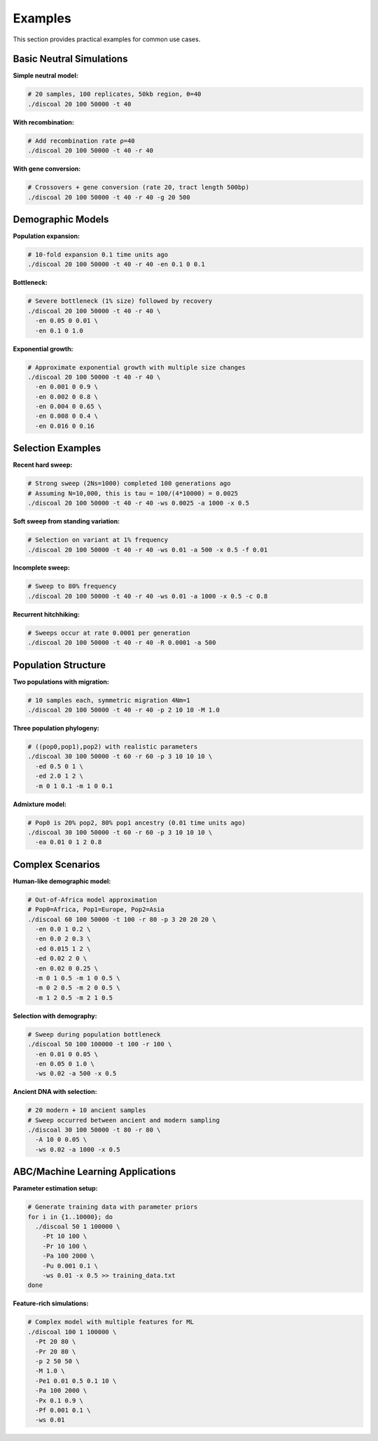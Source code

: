 Examples
========

This section provides practical examples for common use cases.

Basic Neutral Simulations
-------------------------

**Simple neutral model:**

.. code-block:: bash

   # 20 samples, 100 replicates, 50kb region, θ=40
   ./discoal 20 100 50000 -t 40

**With recombination:**

.. code-block:: bash

   # Add recombination rate ρ=40
   ./discoal 20 100 50000 -t 40 -r 40

**With gene conversion:**

.. code-block:: bash

   # Crossovers + gene conversion (rate 20, tract length 500bp)
   ./discoal 20 100 50000 -t 40 -r 40 -g 20 500

Demographic Models
------------------

**Population expansion:**

.. code-block:: bash

   # 10-fold expansion 0.1 time units ago
   ./discoal 20 100 50000 -t 40 -r 40 -en 0.1 0 0.1

**Bottleneck:**

.. code-block:: bash

   # Severe bottleneck (1% size) followed by recovery
   ./discoal 20 100 50000 -t 40 -r 40 \
     -en 0.05 0 0.01 \
     -en 0.1 0 1.0

**Exponential growth:**

.. code-block:: bash

   # Approximate exponential growth with multiple size changes
   ./discoal 20 100 50000 -t 40 -r 40 \
     -en 0.001 0 0.9 \
     -en 0.002 0 0.8 \
     -en 0.004 0 0.65 \
     -en 0.008 0 0.4 \
     -en 0.016 0 0.16

Selection Examples
------------------

**Recent hard sweep:**

.. code-block:: bash

   # Strong sweep (2Ns=1000) completed 100 generations ago
   # Assuming N=10,000, this is tau = 100/(4*10000) = 0.0025
   ./discoal 20 100 50000 -t 40 -r 40 -ws 0.0025 -a 1000 -x 0.5

**Soft sweep from standing variation:**

.. code-block:: bash

   # Selection on variant at 1% frequency
   ./discoal 20 100 50000 -t 40 -r 40 -ws 0.01 -a 500 -x 0.5 -f 0.01

**Incomplete sweep:**

.. code-block:: bash

   # Sweep to 80% frequency
   ./discoal 20 100 50000 -t 40 -r 40 -ws 0.01 -a 1000 -x 0.5 -c 0.8

**Recurrent hitchhiking:**

.. code-block:: bash

   # Sweeps occur at rate 0.0001 per generation
   ./discoal 20 100 50000 -t 40 -r 40 -R 0.0001 -a 500

Population Structure
--------------------

**Two populations with migration:**

.. code-block:: bash

   # 10 samples each, symmetric migration 4Nm=1
   ./discoal 20 100 50000 -t 40 -r 40 -p 2 10 10 -M 1.0

**Three population phylogeny:**

.. code-block:: bash

   # ((pop0,pop1),pop2) with realistic parameters
   ./discoal 30 100 50000 -t 60 -r 60 -p 3 10 10 10 \
     -ed 0.5 0 1 \
     -ed 2.0 1 2 \
     -m 0 1 0.1 -m 1 0 0.1

**Admixture model:**

.. code-block:: bash

   # Pop0 is 20% pop2, 80% pop1 ancestry (0.01 time units ago)
   ./discoal 30 100 50000 -t 60 -r 60 -p 3 10 10 10 \
     -ea 0.01 0 1 2 0.8

Complex Scenarios
-----------------

**Human-like demographic model:**

.. code-block:: bash

   # Out-of-Africa model approximation
   # Pop0=Africa, Pop1=Europe, Pop2=Asia
   ./discoal 60 100 50000 -t 100 -r 80 -p 3 20 20 20 \
     -en 0.0 1 0.2 \
     -en 0.0 2 0.3 \
     -ed 0.015 1 2 \
     -ed 0.02 2 0 \
     -en 0.02 0 0.25 \
     -m 0 1 0.5 -m 1 0 0.5 \
     -m 0 2 0.5 -m 2 0 0.5 \
     -m 1 2 0.5 -m 2 1 0.5

**Selection with demography:**

.. code-block:: bash

   # Sweep during population bottleneck
   ./discoal 50 100 100000 -t 100 -r 100 \
     -en 0.01 0 0.05 \
     -en 0.05 0 1.0 \
     -ws 0.02 -a 500 -x 0.5

**Ancient DNA with selection:**

.. code-block:: bash

   # 20 modern + 10 ancient samples
   # Sweep occurred between ancient and modern sampling
   ./discoal 30 100 50000 -t 80 -r 80 \
     -A 10 0 0.05 \
     -ws 0.02 -a 1000 -x 0.5

ABC/Machine Learning Applications
----------------------------------

**Parameter estimation setup:**

.. code-block:: bash

   # Generate training data with parameter priors
   for i in {1..10000}; do
     ./discoal 50 1 100000 \
       -Pt 10 100 \
       -Pr 10 100 \
       -Pa 100 2000 \
       -Pu 0.001 0.1 \
       -ws 0.01 -x 0.5 >> training_data.txt
   done

**Feature-rich simulations:**

.. code-block:: bash

   # Complex model with multiple features for ML
   ./discoal 100 1 100000 \
     -Pt 20 80 \
     -Pr 20 80 \
     -p 2 50 50 \
     -M 1.0 \
     -Pe1 0.01 0.5 0.1 10 \
     -Pa 100 2000 \
     -Px 0.1 0.9 \
     -Pf 0.001 0.1 \
     -ws 0.01